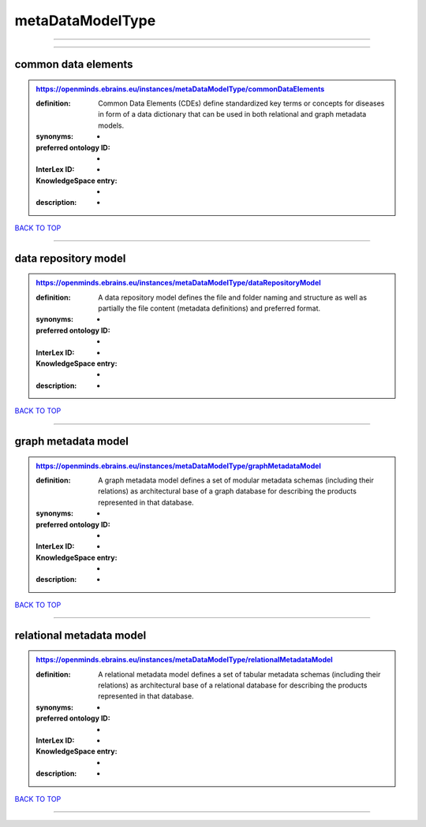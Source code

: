 #################
metaDataModelType
#################

------------

------------

common data elements
--------------------

.. admonition:: https://openminds.ebrains.eu/instances/metaDataModelType/commonDataElements

   :definition: Common Data Elements (CDEs) define standardized key terms or concepts for diseases in form of a data dictionary that can be used in both relational and graph metadata models.
   :synonyms: -
   :preferred ontology ID: -
   :InterLex ID: -
   :KnowledgeSpace entry: -
   :description: -

`BACK TO TOP <metaDataModelType_>`_

------------

data repository model
---------------------

.. admonition:: https://openminds.ebrains.eu/instances/metaDataModelType/dataRepositoryModel

   :definition: A data repository model defines the file and folder naming and structure as well as partially the file content (metadata definitions) and preferred format.
   :synonyms: -
   :preferred ontology ID: -
   :InterLex ID: -
   :KnowledgeSpace entry: -
   :description: -

`BACK TO TOP <metaDataModelType_>`_

------------

graph metadata model
--------------------

.. admonition:: https://openminds.ebrains.eu/instances/metaDataModelType/graphMetadataModel

   :definition: A graph metadata model defines a set of modular metadata schemas (including their relations) as architectural base of a graph database for describing the products represented in that database.
   :synonyms: -
   :preferred ontology ID: -
   :InterLex ID: -
   :KnowledgeSpace entry: -
   :description: -

`BACK TO TOP <metaDataModelType_>`_

------------

relational metadata model
-------------------------

.. admonition:: https://openminds.ebrains.eu/instances/metaDataModelType/relationalMetadataModel

   :definition: A relational metadata model defines a set of tabular metadata schemas (including their relations) as architectural base of a relational database for describing the products represented in that database.
   :synonyms: -
   :preferred ontology ID: -
   :InterLex ID: -
   :KnowledgeSpace entry: -
   :description: -

`BACK TO TOP <metaDataModelType_>`_

------------

